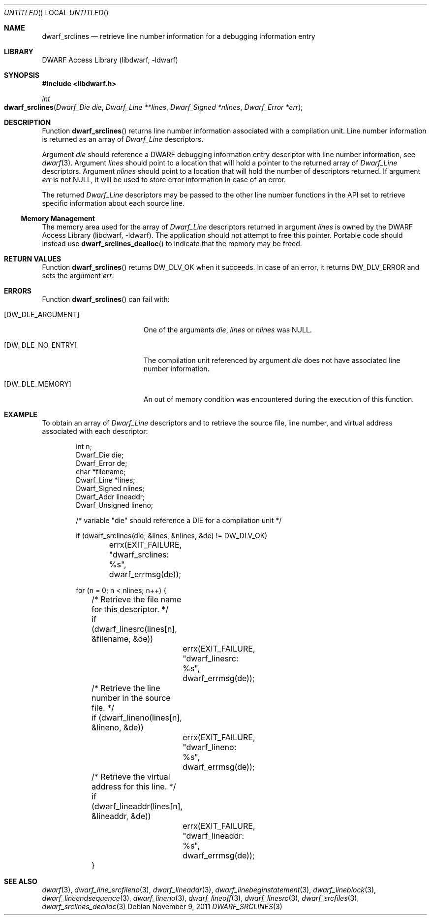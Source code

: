 .\"	$NetBSD: dwarf_srclines.3,v 1.2.8.2 2014/08/19 23:46:44 tls Exp $
.\"
.\" Copyright (c) 2010 Joseph Koshy.  All rights reserved.
.\"
.\" Redistribution and use in source and binary forms, with or without
.\" modification, are permitted provided that the following conditions
.\" are met:
.\" 1. Redistributions of source code must retain the above copyright
.\"    notice, this list of conditions and the following disclaimer.
.\" 2. Redistributions in binary form must reproduce the above copyright
.\"    notice, this list of conditions and the following disclaimer in the
.\"    documentation and/or other materials provided with the distribution.
.\"
.\" This software is provided by Joseph Koshy ``as is'' and
.\" any express or implied warranties, including, but not limited to, the
.\" implied warranties of merchantability and fitness for a particular purpose
.\" are disclaimed.  in no event shall Joseph Koshy be liable
.\" for any direct, indirect, incidental, special, exemplary, or consequential
.\" damages (including, but not limited to, procurement of substitute goods
.\" or services; loss of use, data, or profits; or business interruption)
.\" however caused and on any theory of liability, whether in contract, strict
.\" liability, or tort (including negligence or otherwise) arising in any way
.\" out of the use of this software, even if advised of the possibility of
.\" such damage.
.\"
.\" Id: dwarf_srclines.3 2122 2011-11-09 15:35:14Z jkoshy 
.\"
.Dd November 9, 2011
.Os
.Dt DWARF_SRCLINES 3
.Sh NAME
.Nm dwarf_srclines
.Nd retrieve line number information for a debugging information entry
.Sh LIBRARY
.Lb libdwarf
.Sh SYNOPSIS
.In libdwarf.h
.Ft int
.Fo dwarf_srclines
.Fa "Dwarf_Die die"
.Fa "Dwarf_Line **lines"
.Fa "Dwarf_Signed *nlines"
.Fa "Dwarf_Error *err"
.Fc
.Sh DESCRIPTION
Function
.Fn dwarf_srclines
returns line number information associated with a compilation unit.
Line number information is returned as an array of
.Vt Dwarf_Line
descriptors.
.Pp
Argument
.Ar die
should reference a DWARF debugging information entry descriptor
with line number information, see
.Xr dwarf 3 .
Argument
.Ar lines
should point to a location that will hold a pointer to the returned array
of
.Vt Dwarf_Line
descriptors.
Argument
.Ar nlines
should point to a location that will hold the number of descriptors
returned.
If argument
.Ar err
is not NULL, it will be used to store error information in case of an
error.
.Pp
The returned
.Vt Dwarf_Line
descriptors may be passed to the other line number functions in the
API set to retrieve specific information about each source line.
.Ss Memory Management
The memory area used for the array of
.Vt Dwarf_Line
descriptors returned in argument
.Ar lines
is owned by the
.Lb libdwarf .
The application should not attempt to free this pointer.
Portable code should instead use
.Fn dwarf_srclines_dealloc
to indicate that the memory may be freed.
.Sh RETURN VALUES
Function
.Fn dwarf_srclines
returns
.Dv DW_DLV_OK
when it succeeds.
In case of an error, it returns
.Dv DW_DLV_ERROR
and sets the argument
.Ar err .
.Sh ERRORS
Function
.Fn dwarf_srclines
can fail with:
.Bl -tag -width ".Bq Er DW_DLE_ARGUMENT"
.It Bq Er DW_DLE_ARGUMENT
One of the arguments
.Ar die ,
.Ar lines
or
.Ar nlines
was NULL.
.It Bq Er DW_DLE_NO_ENTRY
The compilation unit referenced by argument
.Ar die
does not have associated line number information.
.It Bq Er DW_DLE_MEMORY
An out of memory condition was encountered during the execution of
this function.
.El
.Sh EXAMPLE
To obtain an array of
.Vt Dwarf_Line
descriptors and to retrieve the source file, line number, and virtual address
associated with each descriptor:
.Bd -literal -offset indent
int n;
Dwarf_Die die;
Dwarf_Error de;
char *filename;
Dwarf_Line *lines;
Dwarf_Signed nlines;
Dwarf_Addr lineaddr;
Dwarf_Unsigned lineno;

/* variable "die" should reference a DIE for a compilation unit */

if (dwarf_srclines(die, &lines, &nlines, &de) != DW_DLV_OK)
	errx(EXIT_FAILURE, "dwarf_srclines: %s", dwarf_errmsg(de));

for (n = 0; n < nlines; n++) {
	/* Retrieve the file name for this descriptor. */
	if (dwarf_linesrc(lines[n], &filename, &de))
		errx(EXIT_FAILURE, "dwarf_linesrc: %s",
		    dwarf_errmsg(de));

	/* Retrieve the line number in the source file. */
	if (dwarf_lineno(lines[n], &lineno, &de))
		errx(EXIT_FAILURE, "dwarf_lineno: %s",
		    dwarf_errmsg(de));
	/* Retrieve the virtual address for this line. */
	if (dwarf_lineaddr(lines[n], &lineaddr, &de))
		errx(EXIT_FAILURE, "dwarf_lineaddr: %s",
		    dwarf_errmsg(de));
	}
.Ed
.Sh SEE ALSO
.Xr dwarf 3 ,
.Xr dwarf_line_srcfileno 3 ,
.Xr dwarf_lineaddr 3 ,
.Xr dwarf_linebeginstatement 3 ,
.Xr dwarf_lineblock 3 ,
.Xr dwarf_lineendsequence 3 ,
.Xr dwarf_lineno 3 ,
.Xr dwarf_lineoff 3 ,
.Xr dwarf_linesrc 3 ,
.Xr dwarf_srcfiles 3 ,
.Xr dwarf_srclines_dealloc 3
